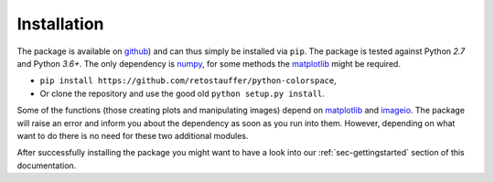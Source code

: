 
.. _page-installation:

Installation
============

The package is available on `github <https://github.com/retostauffer/python-colorspace>`_) and
can thus simply be installed via ``pip``.
The package is tested against Python `2.7` and Python `3.6+`.
The only dependency is `numpy <https://docs.scipy.org/doc/>`_,
for some methods the `matplotlib <https://matplotlib.org/>`_ might be required.

* ``pip install https://github.com/retostauffer/python-colorspace``,
* Or clone the repository and use the good old ``python setup.py install``.

Some of the functions (those creating plots and manipulating images) depend on
`matplotlib <https://matplotlib.org/>`_ and `imageio
<https://imageio.readthedocs.io/>`_. The package will raise an error and inform
you about the dependency as soon as you run into them. However, depending on
what want to do there is no need for these two additional modules.

After successfully installing the package you might want to have a look into our
:ref:`sec-gettingstarted` section of this documentation.

